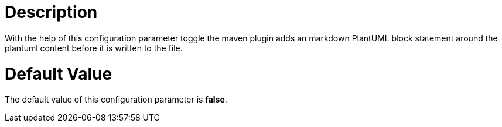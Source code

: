 = Description

With the help of this configuration parameter toggle the maven plugin adds
an markdown PlantUML block statement around the plantuml content before it is
written to the file.

= Default Value

The default value of this configuration parameter is *false*.

